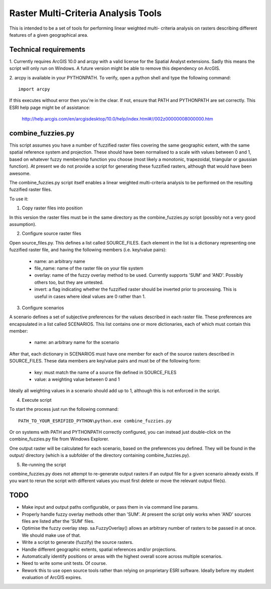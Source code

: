 Raster Multi-Criteria Analysis Tools
====================================

This is intended to be a set of tools for performing linear weighted multi-
criteria analysis on rasters describing different features of a given
geographical area.

Technical requirements
----------------------

1. Currently requires ArcGIS 10.0 and arcpy with a valid license for the Spatial
Analyst extensions. Sadly this means the script will only run on Windows. A
future version might be able to remove this dependency on ArcGIS.

2. arcpy is available in your PYTHONPATH. To verify, open a python shell and
type the following command::

  import arcpy

If this executes without error then you're in the clear. If not, ensure that
PATH and PYTHONPATH are set correctly. This ESRI help page might be of
assistance:

   http://help.arcgis.com/en/arcgisdesktop/10.0/help/index.html#//002z00000008000000.htm

combine_fuzzies.py
------------------

This script assumes you have a number of fuzzified raster files covering the
same geographic extent, with the same spatial reference system and projection.
These should have been normalised to a scale with values between 0 and 1,
based on whatever fuzzy membership function you choose (most likely a
monotonic, trapezoidal, triangular or gaussian function). At present we do not
provide a script for generating these fuzzified rasters, although that would
have been awesome.

The combine_fuzzies.py script itself enables a linear weighted multi-criteria
analysis to be performed on the resulting fuzzified raster files.

To use it:

1. Copy raster files into position

In this version the raster files must be in the same directory as the
combine_fuzzies.py script (possibly not a very good assumption).

2. Configure source raster files

Open source_files.py. This defines a list called SOURCE_FILES. Each element in
the list is a dictionary representing one fuzzified raster file, and having
the following members (i.e. key/value pairs):

  * name: an arbitrary name
  * file_name: name of the raster file on your file system
  * overlay: name of the fuzzy overlay method to be used. Currently supports
    'SUM' and 'AND'. Possibly others too, but they are untested.
  * invert: a flag indicating whether the fuzzified raster should be inverted
    prior to processing. This is useful in cases where ideal values are 0
    rather than 1.

3. Configure scenarios

A scenario defines a set of subjective preferences for the values described in
each raster file. These preferences are encapsulated in a list called
SCENARIOS. This list contains one or more dictionaries, each of which must
contain this member:

  * name: an arbitrary name for the scenario

After that, each dictionary in SCENARIOS must have one member for each of the
source rasters described in SOURCE_FILES. These data members are key/value
pairs and must be of the following form:

  * key: must match the name of a source file defined in SOURCE_FILES
  * value: a weighting value between 0 and 1

Ideally all weighting values in a scenario should add up to 1, although
this is not enforced in the script.

4. Execute script

To start the process just run the following command::

  PATH_TO_YOUR_ESRIFIED_PYTHON\python.exe combine_fuzzies.py

Or on systems with PATH and PYTHONPATH correctly configured, you can instead
just double-click on the combine_fuzzies.py file from Windows Explorer.

One output raster will be calculated for each scenario, based on the
preferences you defined. They will be found in the output/ directory
(which is a subfolder of the directory containing combine_fuzzies.py).

5. Re-running the script

combine_fuzzies.py does not attempt to re-generate output rasters if an
output file for a given scenario already exists. If you want to rerun the
script with different values you must first delete or move the relevant output
file(s).


TODO
----

* Make input and output paths configurable, or pass them in via command
  line params.

* Properly handle fuzzy overlay methods other than 'SUM'. At present the
  script only works when 'AND' sources files are listed after the 'SUM'
  files.

* Optimise the fuzzy overlay step. sa.FuzzyOverlay() allows an arbitrary
  number of rasters to be passed in at once. We should make use of that.

* Write a script to generate (fuzzify) the source rasters.

* Handle different geographic extents, spatial references and/or projections.

* Automatically identify positions or areas with the highest overall score
  across multiple scenarios.

* Need to write some unit tests. Of course.

* Rework this to use open source tools rather than relying on proprietary
  ESRI software. Ideally before my student evaluation of ArcGIS expires.

